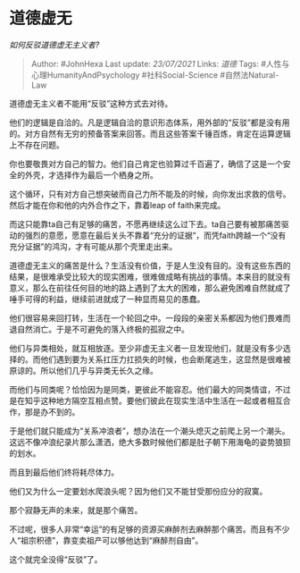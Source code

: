 * 道德虚无
  :PROPERTIES:
  :CUSTOM_ID: 道德虚无
  :END:

/如何反驳道德虚无主义者?/

#+BEGIN_QUOTE
  Author: #JohnHexa Last update: /23/07/2021/ Links: [[道德]] Tags:
  #人性与心理HumanityAndPsychology #社科Social-Science
  #自然法Natural-Law
#+END_QUOTE

道德虚无主义者不能用“反驳”这种方式去对待。

他们的逻辑是自洽的。凡是逻辑自洽的意识形态体系，用外部的“反驳”都是没有用的。对方自然有无穷的预备答案来回答。而且这些答案千锤百炼，肯定在运算逻辑上不存在问题。

你也要敬畏对方自己的智力。他们自己肯定也验算过千百遍了，确信了这是一个安全的外壳，才选择作为最后一个栖身之所。

这个循环，只有对方自己想突破而自己力所不能及的时候，向你发出求救的信号。然后才能在你和他的内外合作之下，靠着leap
of faith来完成。

而这只能靠ta自己有足够的痛苦，不愿再继续这么过下去。ta自己要有被那痛苦驱动的强烈的意愿，愿意在最后关头不靠着“充分的证据”，而凭faith跨越一个“没有充分证据”的鸿沟，才有可能从那个壳里走出来。

道德虚无主义的痛苦是什么？生活没有价值，于是人生没有目的。没有这些东西的结果，是很难承受比较大的现实困难，很难做成略有挑战的事情。本来目的就没有意义，那么在前往任何目的地的路上遇到了太大的困难，那么避免困难自然就成了唾手可得的利益，继续前进就成了一种显而易见的愚蠢。

他们很容易来回打转，生活在一个轮回之中。一段段的亲密关系都因为他们畏难而退自然消亡。于是不可避免的落入终极的孤寂之中。

他们与异类相处，就互相放逐。至少非虚无主义者一旦发现他们，就是没有多少选择的。而他们遇到要为关系扛压力扛损失的时候，也会断尾逃生，这显然是很难被原谅的。所以他们几乎与异类无长久之缘。

而他们与同类呢？恰恰因为是同类，更彼此不能容忍。他们最大的同类情谊，不过是在知乎这种地方隔空互相点赞。要他们彼此在现实生活中生活在一起或者相互合作，那是办不到的。

于是他们就只能成为“关系冲浪者”，想办法在一个潮头熄灭之前爬上另一个潮头。这远不像冲浪纪录片那么潇洒，绝大多数时候他们都是肚子朝下用海龟的姿势狼狈的划水。

而且到最后他们终将耗尽体力。

他们又为什么一定要划水爬浪头呢？因为他们又不能甘受那份应分的寂寞。

那个寂静无声的未来，就是那个痛苦。

不过呢，很多人非常“幸运”的有足够的资源买麻醉剂去麻醉那个痛苦。而且有不少人“祖宗积德”，靠变卖祖产可以够他达到“麻醉剂自由”。

这个就完全没得“反驳”了。

